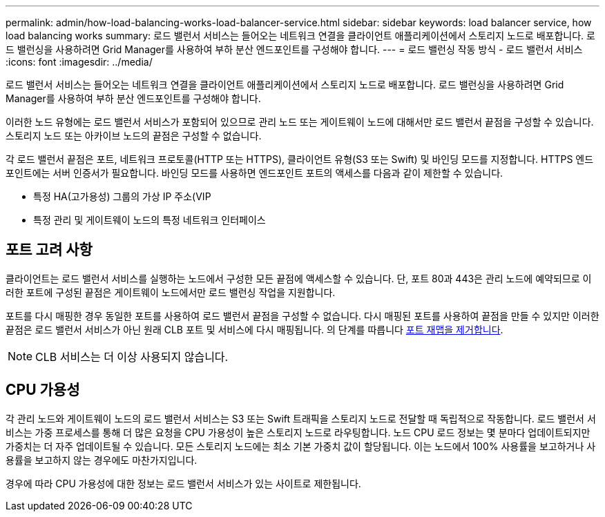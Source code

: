 ---
permalink: admin/how-load-balancing-works-load-balancer-service.html 
sidebar: sidebar 
keywords: load balancer service, how load balancing works 
summary: 로드 밸런서 서비스는 들어오는 네트워크 연결을 클라이언트 애플리케이션에서 스토리지 노드로 배포합니다. 로드 밸런싱을 사용하려면 Grid Manager를 사용하여 부하 분산 엔드포인트를 구성해야 합니다. 
---
= 로드 밸런싱 작동 방식 - 로드 밸런서 서비스
:icons: font
:imagesdir: ../media/


[role="lead"]
로드 밸런서 서비스는 들어오는 네트워크 연결을 클라이언트 애플리케이션에서 스토리지 노드로 배포합니다. 로드 밸런싱을 사용하려면 Grid Manager를 사용하여 부하 분산 엔드포인트를 구성해야 합니다.

이러한 노드 유형에는 로드 밸런서 서비스가 포함되어 있으므로 관리 노드 또는 게이트웨이 노드에 대해서만 로드 밸런서 끝점을 구성할 수 있습니다. 스토리지 노드 또는 아카이브 노드의 끝점은 구성할 수 없습니다.

각 로드 밸런서 끝점은 포트, 네트워크 프로토콜(HTTP 또는 HTTPS), 클라이언트 유형(S3 또는 Swift) 및 바인딩 모드를 지정합니다. HTTPS 엔드포인트에는 서버 인증서가 필요합니다. 바인딩 모드를 사용하면 엔드포인트 포트의 액세스를 다음과 같이 제한할 수 있습니다.

* 특정 HA(고가용성) 그룹의 가상 IP 주소(VIP
* 특정 관리 및 게이트웨이 노드의 특정 네트워크 인터페이스




== 포트 고려 사항

클라이언트는 로드 밸런서 서비스를 실행하는 노드에서 구성한 모든 끝점에 액세스할 수 있습니다. 단, 포트 80과 443은 관리 노드에 예약되므로 이러한 포트에 구성된 끝점은 게이트웨이 노드에서만 로드 밸런싱 작업을 지원합니다.

포트를 다시 매핑한 경우 동일한 포트를 사용하여 로드 밸런서 끝점을 구성할 수 없습니다. 다시 매핑된 포트를 사용하여 끝점을 만들 수 있지만 이러한 끝점은 로드 밸런서 서비스가 아닌 원래 CLB 포트 및 서비스에 다시 매핑됩니다. 의 단계를 따릅니다 xref:../maintain/removing-port-remaps.adoc[포트 재맵을 제거합니다].


NOTE: CLB 서비스는 더 이상 사용되지 않습니다.



== CPU 가용성

각 관리 노드와 게이트웨이 노드의 로드 밸런서 서비스는 S3 또는 Swift 트래픽을 스토리지 노드로 전달할 때 독립적으로 작동합니다. 로드 밸런서 서비스는 가중 프로세스를 통해 더 많은 요청을 CPU 가용성이 높은 스토리지 노드로 라우팅합니다. 노드 CPU 로드 정보는 몇 분마다 업데이트되지만 가중치는 더 자주 업데이트될 수 있습니다. 모든 스토리지 노드에는 최소 기본 가중치 값이 할당됩니다. 이는 노드에서 100% 사용률을 보고하거나 사용률을 보고하지 않는 경우에도 마찬가지입니다.

경우에 따라 CPU 가용성에 대한 정보는 로드 밸런서 서비스가 있는 사이트로 제한됩니다.
